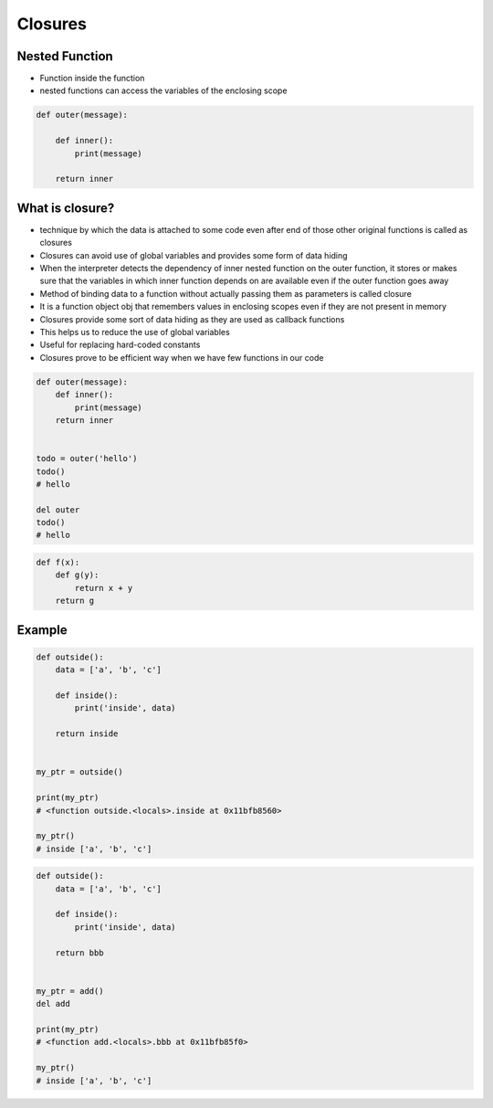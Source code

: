********
Closures
********


Nested Function
===============
* Function inside the function
* nested functions can access the variables of the enclosing scope

.. code-block:: python

    def outer(message):

        def inner():
            print(message)

        return inner


What is closure?
================
* technique by which the data is attached to some code even after end of those other original functions is called as closures
* Closures can avoid use of global variables and provides some form of data hiding
* When the interpreter detects the dependency of inner nested function on the outer function, it stores or makes sure that the variables in which inner function depends on are available even if the outer function goes away
* Method of binding data to a function without actually passing them as parameters is called closure
* It is a function object obj that remembers values in enclosing scopes even if they are not present in memory
* Closures provide some sort of data hiding as they are used as callback functions
* This helps us to reduce the use of global variables
* Useful for replacing hard-coded constants
* Closures prove to be efficient way when we have few functions in our code

.. code-block:: python

    def outer(message):
        def inner():
            print(message)
        return inner


    todo = outer('hello')
    todo()
    # hello

    del outer
    todo()
    # hello

.. code-block:: python

    def f(x):
        def g(y):
            return x + y
        return g


Example
=======
.. code-block:: python
    :caption: Functions has access to the outer scope

    data = [1, 2, 3]

    def add():
        print('inside', data)

    add()
    # inside [1, 2, 3]

    print('outside', data)
    # outside [1, 2, 3]

.. code-block:: python
    :caption: Variables in functions can shadow outer scope. Outer scope is restored, when function returns

    data = [1,2,3]

    def add():
        data = ['a', 'b', 'c']
        print('inside', data)

    add()
    # inside ['a', 'b', 'c']

    print('outside', data)
    # outside [1, 2, 3]

.. code-block:: python
    :caption: Functions can modify outer scope

    data = [1,2,3]

    def add():
        global data
        data = ['a', 'b', 'c']
        print('inside', data)

    add()
    # inside ['a', 'b', 'c']

    print('outside', data)
    # outside ['a', 'b', 'c']

.. code-block:: python
    :caption: ``inside`` function (closure) has access to its outer scope, that is ``outside`` function.

    def outside():
        data = ['a', 'b', 'c']

        def inside():
            print('inside', data)

        inside()
        print('outside', data)

    outside()
    # inside ['a', 'b', 'c']
    # outside ['a', 'b', 'c']

.. code-block:: python

    def outside():
        data = ['a', 'b', 'c']

        def inside():
            print('inside', data)

        return inside


    my_ptr = outside()

    print(my_ptr)
    # <function outside.<locals>.inside at 0x11bfb8560>

    my_ptr()
    # inside ['a', 'b', 'c']

.. code-block:: python

    def outside():
        data = ['a', 'b', 'c']

        def inside():
            print('inside', data)

        return bbb


    my_ptr = add()
    del add

    print(my_ptr)
    # <function add.<locals>.bbb at 0x11bfb85f0>

    my_ptr()
    # inside ['a', 'b', 'c']
